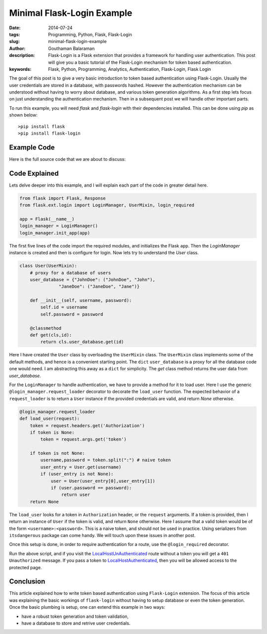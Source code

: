 Minimal Flask-Login Example
###########################


:date: 2014-07-24
:tags: Programming, Python, Flask, Flask-Login
:slug: minimal-flask-login-example
:author: Gouthaman Balaraman
:description: Flask-Login is a Flask extension that provides a framework for handling user authentication. 
 This post will give you a basic tutorial of the Flask-Login mechanism for token based authentication.
:keywords: Flask, Python, Programming, Analytics, Authentication, Flask-Login, Flask Login


The goal of this post is to give a very basic introduction to token based authentication using Flask-Login. 
Usually the user credentials are stored in a database, with passwords hashed. However the authentication 
mechanism can be understood without having to worry about database, and various token generation algorithms.
As a first step lets focus on just understanding the authentication mechanism. Then in a subsequent post
we will handle other important parts.


To run this example, you will need `flask` and `flask-login` with their dependencies installed.
This can be done using `pip` as shown below::
  
  >pip install flask
  >pip install flask-login
  

Example Code
------------

Here is the full source code that we are about to discuss:

.. raw:: html

 <script src="https://gist.github.com/gouthambs/0a509faf231cff3cdec7.js"></script>


Code Explained
--------------

Lets delve deeper into this example, and I will explain each part of the code in greater detail here.


.. code:: python

  from flask import Flask, Response
  from flask.ext.login import LoginManager, UserMixin, login_required
  
  app = Flask(__name__)
  login_manager = LoginManager()
  login_manager.init_app(app)
  

The first five lines of the code import the required modules, and initializes the Flask ``app``. Then
the `LoginManager` instance is created and then is configure for login. Now lets try to understand
the `User` class.

.. code:: python

  class User(UserMixin):
      # proxy for a database of users
      user_database = {"JohnDoe": ("JohnDoe", "John"),
                 "JaneDoe": ("JaneDoe", "Jane")}
      
      def __init__(self, username, password):
          self.id = username
          self.password = password
          
      @classmethod
      def get(cls,id):
          return cls.user_database.get(id)
          
          
Here I have created the ``User`` class by overloading the ``UserMixin`` class. The ``UserMixin`` class
implements some of the default methods, and hence is a convenient starting point. The ``dict`` ``user_database``
is a proxy for all the database code one would need. I am abstracting this away as a ``dict`` for simplicity.
The `get` class method returns the user data from `user_database`.


For the ``LoginManager`` to handle authentication, we have to provide a method for it to load user.
Here I use the generic ``@login_manager.request_loader`` decorator to decorate the ``load_user`` function.
The expected behavior of a ``request_loader`` is to return a ``User`` instance if the provided credentials are
valid, and return `None` otherwise.

.. code:: python

  @login_manager.request_loader
  def load_user(request):
      token = request.headers.get('Authorization')
      if token is None:
          token = request.args.get('token')
          
      if token is not None:
          username,password = token.split(":") # naive token
          user_entry = User.get(username)
          if (user_entry is not None):
              user = User(user_entry[0],user_entry[1])
              if (user.password == password):
                  return user
      return None 

The ``load_user`` looks for a token in ``Authorization`` header, or the ``request`` arguments. If a token
is provided, then I return an instance of ``User`` if the token is valid, and return ``None`` otherwise.
Here I assume that a valid token would be of the form ``<username>:<password>``. This is a naive token,
and should not be used in practice. Using serializers from ``itsdangerous`` package can come handy. We
will touch upon these issues in another post.

Once this setup is done, in order to require authentication for a route, use the ``@login_required``
decorator.

Run the above script, and if you visit the LocalHostUnAuthenticated_ route without 
a token you will get a ``401 Unauthorized`` message. If you pass a token to 
LocalHostAuthenticated_, then you will be allowed access to the protected page.


.. _LocalHostUnAuthenticated: http://localhost:5000/protected/
.. _LocalHostAuthenticated: http://localhost:5000/protected/?token=JohnDoe:John


Conclusion
----------

This article explained how to write token based authentication using ``Flask-Login`` extension. The focus
of this article was explaining the basic workings of ``flask-login`` without having to setup database or
even the token generation. Once the basic plumbing is setup, one can extend this example in two ways: 

- have a robust token generation and token validation,
- have a database to store and retrive user credentials.






